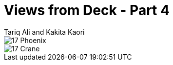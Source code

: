 :doctype: book
:icons: font
:includedir: ../../build/stories/chapter_parts/
:page-background-image: image:background_neutral.jpg[fit=fill,pdfwidth=100%]

= Views from Deck - Part 4
Tariq Ali and Kakita Kaori

image::{includedir}17 - Phoenix.pdf[pages=1]

<<<

image::{includedir}17 - Crane.pdf[pages=1]
